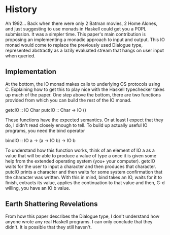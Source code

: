 * History
Ah 1992... Back when there were only 2 Batman movies, 2 Home Alones, and just suggesting to use monads in Haskell could get you a POPL submission. It was a simpler time. This paper's main contribution is proposing an implementing a monadic approach to input and output. This IO monad would come to replace the previously used Dialogue type, represented abstractly as a lazily evaluated stream that hangs on user input when queried.

** Implementation
At the bottom, the IO monad makes calls to underlying OS protocols using C. Explaining how to get this to play nice with the Haskell typechecker takes up much of the paper. One step above the bottom, there are two functions provided from which you can build the rest of the IO monad.
#+begin-src haskell
getcIO :: IO Char
putcIO :: Char -> IO ()
#+end-src
These functions have the expected semantics. Or at least I expect that they do, I didn't read closely enough to tell. To build up actually useful IO programs, you need the bind operator
#+begin-src haskell
bindIO :: IO a -> (a -> IO b) -> IO b
#+end-src
To understand how this function works, think of an element of IO a as a value that will be able to produce a value of type a once it is given some help from the extended operating system (you+ your computer). getcIO waits for the user to input a character and then produces that character. putcIO prints a character and then waits for some system confirmation that the character was written. With this in mind, bind takes an IO, waits for it to finish, extracts its value, applies the continuation to that value and then, G-d willing, you have an IO b value.

** Earth Shattering Revelations

From how this paper describes the Dialogue type, I don't understand how anyone wrote any real Haskell programs. I can only conclude that they didn't. It is possible that they still haven't.

